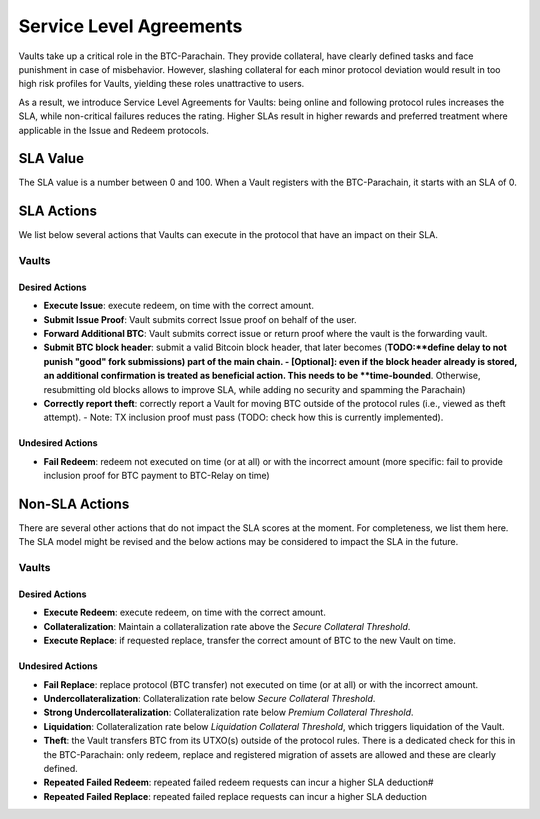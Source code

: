 .. _service_level_agreements:

Service Level Agreements
========================

Vaults take up a critical role in the BTC-Parachain. They provide collateral, have clearly defined tasks and face punishment in case of misbehavior. However, slashing collateral for each minor protocol deviation would result in too high risk profiles for Vaults, yielding these roles unattractive to users.

As a result, we introduce Service Level Agreements for Vaults: being online and following protocol rules increases the SLA, while non-critical failures reduces the rating. Higher SLAs result in higher rewards and preferred treatment where applicable in the Issue and Redeem protocols.

SLA Value
~~~~~~~~~

The SLA value is a number between 0 and 100. When a Vault registers with the BTC-Parachain, it starts with an SLA of 0.

SLA Actions
~~~~~~~~~~~

We list below several actions that Vaults can execute in the protocol that have an impact on their SLA.

Vaults
------

Desired Actions
...............

- **Execute Issue**: execute redeem, on time with the correct amount.
- **Submit Issue Proof**: Vault submits correct Issue proof on behalf of the user.
- **Forward Additional BTC**: Vault submits correct issue or return proof where the vault is the forwarding vault.
- **Submit BTC block header**: submit a valid Bitcoin block header, that later becomes (**TODO:**define delay to not punish "good" fork submissions) part of the main chain. 
  - [Optional]: even if the block header already is stored, an additional confirmation is treated as beneficial action. This needs to be **time-bounded**. Otherwise, resubmitting old blocks allows to improve SLA, while adding no security and spamming the Parachain)
- **Correctly report theft**: correctly report a Vault for moving BTC outside of the protocol rules (i.e., viewed as theft attempt). 
  - Note: TX inclusion proof must pass (TODO: check how this is currently implemented). 

Undesired Actions
.................

- **Fail Redeem**: redeem not executed on time (or at all) or with the incorrect amount (more specific: fail to provide inclusion proof for BTC payment to BTC-Relay on time)

Non-SLA Actions
~~~~~~~~~~~~~~~

There are several other actions that do not impact the SLA scores at the moment.
For completeness, we list them here. The SLA model might be revised and the below actions may be considered to impact the SLA in the future.

Vaults
------

Desired Actions
...............

- **Execute Redeem**: execute redeem, on time with the correct amount.
- **Collateralization**: Maintain a collateralization rate above the *Secure Collateral Threshold*. 
- **Execute Replace**: if requested replace, transfer the correct amount of BTC to the new Vault on time.

Undesired Actions
.................

- **Fail Replace**: replace protocol (BTC transfer) not executed on time (or at all) or with the incorrect amount.
- **Undercollateralization**: Collateralization rate below  *Secure Collateral Threshold*. 
- **Strong Undercollateralization**:  Collateralization rate below  *Premium Collateral Threshold*. 
- **Liquidation**:   Collateralization rate below  *Liquidation Collateral Threshold*, which triggers liquidation of the Vault.
- **Theft**: the Vault transfers BTC from its UTXO(s) outside of the protocol rules. There is a dedicated check for this in the BTC-Parachain: only redeem, replace and registered migration of assets are allowed and these are clearly defined. 
- **Repeated Failed Redeem**: repeated failed redeem requests can incur a higher SLA deduction#
- **Repeated Failed Replace**: repeated failed replace requests can incur a higher SLA deduction
